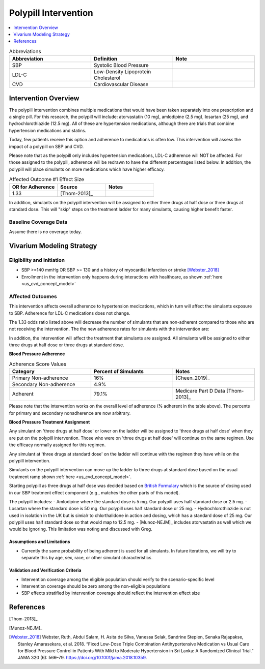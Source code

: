 .. _intervention_crm_mgmt_polypill:


=====================
Polypill Intervention
=====================

.. contents::
   :local:
   :depth: 1

.. list-table:: Abbreviations
  :widths: 15 15 15
  :header-rows: 1

  * - Abbreviation
    - Definition
    - Note
  * - SBP
    - Systolic Blood Pressure
    - 
  * - LDL-C
    - Low-Density Lipoprotein Cholesterol
    - 
  * - CVD
    - Cardiovascular Disease 
    - 


Intervention Overview
---------------------

The polypill intervention combines multiple medications that would have been taken separately 
into one prescription and a single pill. For this research, the polypill will include: 
atorvastatin (10 mg), amlodipine (2.5 mg), losartan (25 mg), and hydrochlorothiazide (12.5 mg). 
All of these are hypertension medications, although there are trials that combine hypertension 
medications and statins. 

Today, few patients receive this option and adherence to medications is often low. This 
intervention will assess the impact of a polypill on SBP and CVD. 

Please note that as the polypill only includes hypertension medications, LDL-C adherence will
NOT be affected. For those assigned to the polypill, adherence will be redrawn to have the 
different percentages listed below. In addition, the polypill will place simulants on more medications 
which have higher efficacy. 


.. list-table:: Affected Outcome #1 Effect Size
  :widths: 15 15 15 
  :header-rows: 1

  * - OR for Adherence
    - Source 
    - Notes
  * - 1.33 
    - [Thom-2013]_ 
    - 

In addition, simulants on the polypill intervention will be assigned to either 
three drugs at half dose or three drugs at standard dose. This will "skip" steps 
on the treatment ladder for many simulants, causing higher benefit faster. 

Baseline Coverage Data
++++++++++++++++++++++++

Assume there is no coverage today. 


Vivarium Modeling Strategy
--------------------------

Eligibility and Initiation
++++++++++++++++++++++++++

- SBP >=140 mmHg OR SBP >= 130 and a history of myocardial infarction or stroke [Webster_2018]_
- Enrollment in the intervention only happens during interactions with healthcare, as shown :ref:`here <us_cvd_concept_model>`


Affected Outcomes
+++++++++++++++++

This intervention affects overall adherence to hypertension medications, which in turn will affect the 
simulants exposure to SBP. Adherence for LDL-C medications does not change. 

The 1.33 odds ratio listed above will decrease the number of simulants that are non-adherent compared to 
those who are not receiving the intervention. The the new adherence rates for simulants with the intervention are: 

In addition, the intervention will affect the treatment that simulants are assigned. 
All simulants will be assigned to either three drugs at half dose or three drugs at 
standard dose. 

**Blood Pressure Adherence**

.. list-table:: Adherence Score Values 
  :widths: 10 10 10 
  :header-rows: 1

  * - Category
    - Percent of Simulants 
    - Notes
  * - Primary Non-adherence
    - 16%
    - [Cheen_2019]_ 
  * - Secondary Non-adherence
    - 4.9%
    - 
  * - Adherent
    - 79.1%
    - Medicare Part D Data [Thom-2013]_


Please note that the intervention works on the overall level of adherence (% adherent in the table above). 
The percents for primary and secondary nonadherence are now arbitrary.  

**Blood Pressure Treatment Assignment**

Any simulant on 'three drugs at half dose' or lower on the ladder will be 
assigned to 'three drugs at half dose' when they are put on the polypill intervention. 
Those who were on 'three drugs at half dose' will continue on the same regimen. 
Use the efficacy normally assigned for this regimen. 

Any simulant at 'three drugs at standard dose' on the ladder will continue 
with the regimen they have while on the polypill intervention. 

Simulants on the polypill intervention can move up the ladder to three 
drugs at standard dose based on the usual treatment ramp shown :ref:`here <us_cvd_concept_model>`. 

Starting polypill as three drugs at half dose was decided based on `British Formulary <https://vnras.com/wp-content/uploads/2020/03/BNF-78-1.pdf>`_ which is the source of dosing used in our SBP 
treatment effect component (e.g., matches the other parts of this model). 

The polypill includes: 
- Amlodipine where the standard dose is 5 mg. Our polypill uses half standard dose or 2.5 mg. 
- Losartan where the standard dose is 50 mg. Our polypill uses half standard dose or 25 mg. 
- Hydrochlorothiazide is not used in isolation in the UK but is simialr to chlorthalidone in action and dosing, which has a standard dose of 25 mg. Our polypill uses half standard dose so that would map to 12.5 mg. 
- [Munoz-NEJM]_ includes atorvastatin as well which we would be ignoring. This limitation was noting and discussed with Greg. 


Assumptions and Limitations
~~~~~~~~~~~~~~~~~~~~~~~~~~~~

- Currently the same probability of being adherent is used for all simulants. In future iterations, we will try to separate this by age, sex, race, or other simulant characteristics. 


Validation and Verification Criteria
~~~~~~~~~~~~~~~~~~~~~~~~~~~~~~~~~~~~~~

- Intervention coverage among the eligible population should verify to the scenario-specific level
- Intervention coverage should be zero among the non-eligible populations
- SBP effects stratified by intervention coverage should reflect the intervention effect size

References
------------

[Thom-2013]_ 

[Munoz-NEJM]_ 

.. [Webster_2018] Webster, Ruth, Abdul Salam, H. Asita de Silva, Vanessa Selak, Sandrine Stepien, Senaka Rajapakse, Stanley Amarasekara, et al. 2018. “Fixed Low-Dose Triple Combination Antihypertensive Medication vs Usual Care for Blood Pressure Control in Patients With Mild to Moderate Hypertension in Sri Lanka: A Randomized Clinical Trial.” JAMA 320 (6): 566–79. 
  https://doi.org/10.1001/jama.2018.10359.

